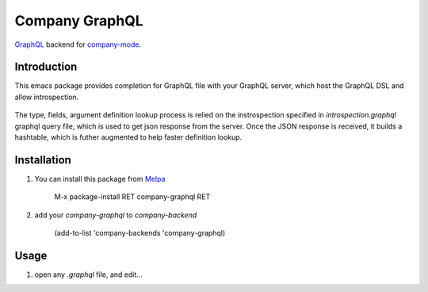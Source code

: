 ===============
Company GraphQL
===============

GraphQL_ backend for company-mode_.

Introduction
------------

This emacs package provides completion for GraphQL file with your
GraphQL server, which host the GraphQL DSL and allow
introspection.

  .. image:: misc/demo5.gif

The type, fields, argument definition lookup process is
relied on the instrospection specified in `introspection.graphql`
graphql query file, which is used to get json response from the
server. Once the JSON response is received, it builds a hashtable,
which is futher augmented to help faster definition lookup.

Installation
------------

1. You can install this package from Melpa_

    M-x package-install RET company-graphql RET

2. add your `company-graphql` to `company-backend`

    (add-to-list 'company-backends 'company-graphql)

Usage
-----

1. open any `.graphql` file, and edit...

.. _GraphQL: https://github.com/graphql/
.. _company-mode: https://github.com/company-mode/company-mode/
.. _Melpa: http://melpa.milkbox.net/
